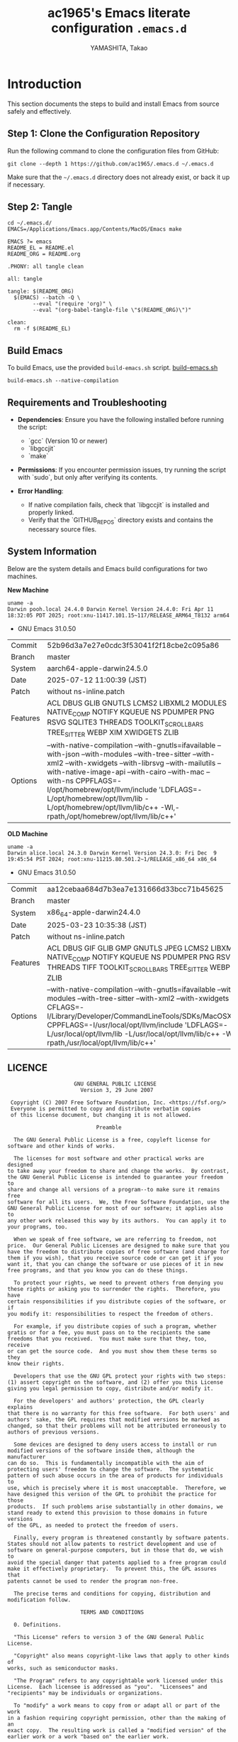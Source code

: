 # README.org -- Emacs Configuration -*-  lexical-binding:t ;coding: utf-8;  -*-

#+LATEX_CLASS: article
#+LATEX_HEADER: \usepackage[utf8]{inputenc}
#+LATEX_HEADER: \usepackage{graphicx}
#+LATEX_HEADER: \usepackage{hyperref}
#+LATEX_HEADER: \usepackage{listings}
#+LATEX_HEADER: \usepackage{xcolor}
#+LATEX_HEADER: \lstset{basicstyle=\ttfamily\footnotesize,breaklines=true,columns=fullflexible}

#+TITLE: ac1965's Emacs literate configuration =.emacs.d=
#+STARTUP: content
#+AUTHOR: YAMASHITA, Takao
#+OPTIONS: auto-id:t H:6
#+PROPERTY: header-args :results silent :exports code

[[file:demo.png]]

* Introduction

This section documents the steps to build and install Emacs from source safely and effectively.

** Step 1: Clone the Configuration Repository
Run the following command to clone the configuration files from GitHub:

#+begin_src shell :eval never :tangle no
  git clone --depth 1 https://github.com/ac1965/.emacs.d ~/.emacs.d
#+end_src

Make sure that the =~/.emacs.d= directory does not already exist, or back it up if necessary.

** Step 2: Tangle

#+begin_src shell :eval never :tangle no
  cd ~/.emacs.d/
  EMACS=/Applications/Emacs.app/Contents/MacOS/Emacs make
#+end_src

#+begin_src text :tangle no
  EMACS ?= emacs
  README_EL = README.el
  README_ORG = README.org

  .PHONY: all tangle clean

  all: tangle

  tangle: $(README_ORG)
  	$(EMACS) --batch -Q \
  	      --eval "(require 'org)" \
  	      --eval "(org-babel-tangle-file \"$(README_ORG)\")"

  clean:
  	rm -f $(README_EL)
#+end_src

** Build Emacs

To build Emacs, use the provided =build-emacs.sh= script.
[[https://github.com/ac1965/dotfiles/blob/master/.local/bin/build-emacs.sh][ build-emacs.sh]]

#+begin_src shell :eval never :tangle no
  build-emacs.sh --native-compilation
#+end_src

** Requirements and Troubleshooting

- *Dependencies*: Ensure you have the following installed before running the script:
  - `gcc` (Version 10 or newer)
  - `libgccjit`
  - `make`

- *Permissions*: If you encounter permission issues, try running the script with `sudo`, but only after verifying its contents.

- *Error Handling*:
  - If native compilation fails, check that `libgccjit` is installed and properly linked.
  - Verify that the `GITHUB_REPOS` directory exists and contains the necessary source files.

** System Information

Below are the system details and Emacs build configurations for two machines.

*New Machine*

#+begin_src shell :eval never :tangle no
  uname -a
  Darwin pooh.local 24.4.0 Darwin Kernel Version 24.4.0: Fri Apr 11 18:32:05 PDT 2025; root:xnu-11417.101.15~117/RELEASE_ARM64_T8132 arm64
#+end_src

- GNU Emacs 31.0.50

|Commit|52b96d3a7e27e0cdc3f53041f2f18cbe2c095a86|
|Branch|master|
|System|aarch64-apple-darwin24.5.0|
|Date|2025-07-12 11:00:39 (JST)|
|Patch|without ns-inline.patch|
|Features|ACL DBUS GLIB GNUTLS LCMS2 LIBXML2 MODULES NATIVE_COMP NOTIFY KQUEUE NS PDUMPER PNG RSVG SQLITE3 THREADS TOOLKIT_SCROLL_BARS TREE_SITTER WEBP XIM XWIDGETS ZLIB|
|Options|--with-native-compilation --with-gnutls=ifavailable --with-json --with-modules --with-tree-sitter --with-xml2 --with-xwidgets --with-librsvg --with-mailutils --with-native-image-api --with-cairo --with-mac --with-ns CPPFLAGS=-I/opt/homebrew/opt/llvm/include 'LDFLAGS=-L/opt/homebrew/opt/llvm/lib -L/opt/homebrew/opt/llvm/lib/c++ -Wl,-rpath,/opt/homebrew/opt/llvm/lib/c++'|

*OLD Machine*

#+begin_src shell :eval never :tangle no
  uname -a
  Darwin alice.local 24.3.0 Darwin Kernel Version 24.3.0: Fri Dec  9 19:45:54 PST 2024; root:xnu-11215.80.501.2~1/RELEASE_x86_64 x86_64
#+end_src

- GNU Emacs 31.0.50

|Commit|aa12cebaa684d7b3ea7e131666d33bcc71b45625|
|Branch|master|
|System|x86_64-apple-darwin24.4.0|
|Date|2025-03-23 10:35:38 (JST)|
|Patch|without ns-inline.patch|
|Features|ACL DBUS GIF GLIB GMP GNUTLS JPEG LCMS2 LIBXML2 MODULES NATIVE_COMP NOTIFY KQUEUE NS PDUMPER PNG RSVG SQLITE3 THREADS TIFF TOOLKIT_SCROLL_BARS TREE_SITTER WEBP XIM XWIDGETS ZLIB|
|Options|--with-native-compilation --with-gnutls=ifavailable --with-json --with-modules --with-tree-sitter --with-xml2 --with-xwidgets --with-librsvg CFLAGS=-I/Library/Developer/CommandLineTools/SDKs/MacOSX.sdk/usr/include CPPFLAGS=-I/usr/local/opt/llvm/include 'LDFLAGS=-L/usr/local/opt/llvm/lib -L/usr/local/opt/llvm/lib/c++ -Wl,-rpath,/usr/local/opt/llvm/lib/c++'|

** LICENCE

#+begin_src text :tangle no
                       GNU GENERAL PUBLIC LICENSE
                         Version 3, 29 June 2007

   Copyright (C) 2007 Free Software Foundation, Inc. <https://fsf.org/>
   Everyone is permitted to copy and distribute verbatim copies
   of this license document, but changing it is not allowed.

                              Preamble

    The GNU General Public License is a free, copyleft license for
  software and other kinds of works.

    The licenses for most software and other practical works are designed
  to take away your freedom to share and change the works.  By contrast,
  the GNU General Public License is intended to guarantee your freedom to
  share and change all versions of a program--to make sure it remains free
  software for all its users.  We, the Free Software Foundation, use the
  GNU General Public License for most of our software; it applies also to
  any other work released this way by its authors.  You can apply it to
  your programs, too.

    When we speak of free software, we are referring to freedom, not
  price.  Our General Public Licenses are designed to make sure that you
  have the freedom to distribute copies of free software (and charge for
  them if you wish), that you receive source code or can get it if you
  want it, that you can change the software or use pieces of it in new
  free programs, and that you know you can do these things.

    To protect your rights, we need to prevent others from denying you
  these rights or asking you to surrender the rights.  Therefore, you have
  certain responsibilities if you distribute copies of the software, or if
  you modify it: responsibilities to respect the freedom of others.

    For example, if you distribute copies of such a program, whether
  gratis or for a fee, you must pass on to the recipients the same
  freedoms that you received.  You must make sure that they, too, receive
  or can get the source code.  And you must show them these terms so they
  know their rights.

    Developers that use the GNU GPL protect your rights with two steps:
  (1) assert copyright on the software, and (2) offer you this License
  giving you legal permission to copy, distribute and/or modify it.

    For the developers' and authors' protection, the GPL clearly explains
  that there is no warranty for this free software.  For both users' and
  authors' sake, the GPL requires that modified versions be marked as
  changed, so that their problems will not be attributed erroneously to
  authors of previous versions.

    Some devices are designed to deny users access to install or run
  modified versions of the software inside them, although the manufacturer
  can do so.  This is fundamentally incompatible with the aim of
  protecting users' freedom to change the software.  The systematic
  pattern of such abuse occurs in the area of products for individuals to
  use, which is precisely where it is most unacceptable.  Therefore, we
  have designed this version of the GPL to prohibit the practice for those
  products.  If such problems arise substantially in other domains, we
  stand ready to extend this provision to those domains in future versions
  of the GPL, as needed to protect the freedom of users.

    Finally, every program is threatened constantly by software patents.
  States should not allow patents to restrict development and use of
  software on general-purpose computers, but in those that do, we wish to
  avoid the special danger that patents applied to a free program could
  make it effectively proprietary.  To prevent this, the GPL assures that
  patents cannot be used to render the program non-free.

    The precise terms and conditions for copying, distribution and
  modification follow.

                         TERMS AND CONDITIONS

    0. Definitions.

    "This License" refers to version 3 of the GNU General Public License.

    "Copyright" also means copyright-like laws that apply to other kinds of
  works, such as semiconductor masks.

    "The Program" refers to any copyrightable work licensed under this
  License.  Each licensee is addressed as "you".  "Licensees" and
  "recipients" may be individuals or organizations.

    To "modify" a work means to copy from or adapt all or part of the work
  in a fashion requiring copyright permission, other than the making of an
  exact copy.  The resulting work is called a "modified version" of the
  earlier work or a work "based on" the earlier work.

    A "covered work" means either the unmodified Program or a work based
  on the Program.

    To "propagate" a work means to do anything with it that, without
  permission, would make you directly or secondarily liable for
  infringement under applicable copyright law, except executing it on a
  computer or modifying a private copy.  Propagation includes copying,
  distribution (with or without modification), making available to the
  public, and in some countries other activities as well.

    To "convey" a work means any kind of propagation that enables other
  parties to make or receive copies.  Mere interaction with a user through
  a computer network, with no transfer of a copy, is not conveying.

    An interactive user interface displays "Appropriate Legal Notices"
  to the extent that it includes a convenient and prominently visible
  feature that (1) displays an appropriate copyright notice, and (2)
  tells the user that there is no warranty for the work (except to the
  extent that warranties are provided), that licensees may convey the
  work under this License, and how to view a copy of this License.  If
  the interface presents a list of user commands or options, such as a
  menu, a prominent item in the list meets this criterion.

    1. Source Code.

    The "source code" for a work means the preferred form of the work
  for making modifications to it.  "Object code" means any non-source
  form of a work.

    A "Standard Interface" means an interface that either is an official
  standard defined by a recognized standards body, or, in the case of
  interfaces specified for a particular programming language, one that
  is widely used among developers working in that language.

    The "System Libraries" of an executable work include anything, other
  than the work as a whole, that (a) is included in the normal form of
  packaging a Major Component, but which is not part of that Major
  Component, and (b) serves only to enable use of the work with that
  Major Component, or to implement a Standard Interface for which an
  implementation is available to the public in source code form.  A
  "Major Component", in this context, means a major essential component
  (kernel, window system, and so on) of the specific operating system
  (if any) on which the executable work runs, or a compiler used to
  produce the work, or an object code interpreter used to run it.

    The "Corresponding Source" for a work in object code form means all
  the source code needed to generate, install, and (for an executable
  work) run the object code and to modify the work, including scripts to
  control those activities.  However, it does not include the work's
  System Libraries, or general-purpose tools or generally available free
  programs which are used unmodified in performing those activities but
  which are not part of the work.  For example, Corresponding Source
  includes interface definition files associated with source files for
  the work, and the source code for shared libraries and dynamically
  linked subprograms that the work is specifically designed to require,
  such as by intimate data communication or control flow between those
  subprograms and other parts of the work.

    The Corresponding Source need not include anything that users
  can regenerate automatically from other parts of the Corresponding
  Source.

    The Corresponding Source for a work in source code form is that
  same work.

    2. Basic Permissions.

    All rights granted under this License are granted for the term of
  copyright on the Program, and are irrevocable provided the stated
  conditions are met.  This License explicitly affirms your unlimited
  permission to run the unmodified Program.  The output from running a
  covered work is covered by this License only if the output, given its
  content, constitutes a covered work.  This License acknowledges your
  rights of fair use or other equivalent, as provided by copyright law.

    You may make, run and propagate covered works that you do not
  convey, without conditions so long as your license otherwise remains
  in force.  You may convey covered works to others for the sole purpose
  of having them make modifications exclusively for you, or provide you
  with facilities for running those works, provided that you comply with
  the terms of this License in conveying all material for which you do
  not control copyright.  Those thus making or running the covered works
  for you must do so exclusively on your behalf, under your direction
  and control, on terms that prohibit them from making any copies of
  your copyrighted material outside their relationship with you.

    Conveying under any other circumstances is permitted solely under
  the conditions stated below.  Sublicensing is not allowed; section 10
  makes it unnecessary.

    3. Protecting Users' Legal Rights From Anti-Circumvention Law.

    No covered work shall be deemed part of an effective technological
  measure under any applicable law fulfilling obligations under article
  11 of the WIPO copyright treaty adopted on 20 December 1996, or
  similar laws prohibiting or restricting circumvention of such
  measures.

    When you convey a covered work, you waive any legal power to forbid
  circumvention of technological measures to the extent such circumvention
  is effected by exercising rights under this License with respect to
  the covered work, and you disclaim any intention to limit operation or
  modification of the work as a means of enforcing, against the work's
  users, your or third parties' legal rights to forbid circumvention of
  technological measures.

    4. Conveying Verbatim Copies.

    You may convey verbatim copies of the Program's source code as you
  receive it, in any medium, provided that you conspicuously and
  appropriately publish on each copy an appropriate copyright notice;
  keep intact all notices stating that this License and any
  non-permissive terms added in accord with section 7 apply to the code;
  keep intact all notices of the absence of any warranty; and give all
  recipients a copy of this License along with the Program.

    You may charge any price or no price for each copy that you convey,
  and you may offer support or warranty protection for a fee.

    5. Conveying Modified Source Versions.

    You may convey a work based on the Program, or the modifications to
  produce it from the Program, in the form of source code under the
  terms of section 4, provided that you also meet all of these conditions:

      a) The work must carry prominent notices stating that you modified
      it, and giving a relevant date.

      b) The work must carry prominent notices stating that it is
      released under this License and any conditions added under section
      7.  This requirement modifies the requirement in section 4 to
      "keep intact all notices".

      c) You must license the entire work, as a whole, under this
      License to anyone who comes into possession of a copy.  This
      License will therefore apply, along with any applicable section 7
      additional terms, to the whole of the work, and all its parts,
      regardless of how they are packaged.  This License gives no
      permission to license the work in any other way, but it does not
      invalidate such permission if you have separately received it.

      d) If the work has interactive user interfaces, each must display
      Appropriate Legal Notices; however, if the Program has interactive
      interfaces that do not display Appropriate Legal Notices, your
      work need not make them do so.

    A compilation of a covered work with other separate and independent
  works, which are not by their nature extensions of the covered work,
  and which are not combined with it such as to form a larger program,
  in or on a volume of a storage or distribution medium, is called an
  "aggregate" if the compilation and its resulting copyright are not
  used to limit the access or legal rights of the compilation's users
  beyond what the individual works permit.  Inclusion of a covered work
  in an aggregate does not cause this License to apply to the other
  parts of the aggregate.

    6. Conveying Non-Source Forms.

    You may convey a covered work in object code form under the terms
  of sections 4 and 5, provided that you also convey the
  machine-readable Corresponding Source under the terms of this License,
  in one of these ways:

      a) Convey the object code in, or embodied in, a physical product
      (including a physical distribution medium), accompanied by the
      Corresponding Source fixed on a durable physical medium
      customarily used for software interchange.

      b) Convey the object code in, or embodied in, a physical product
      (including a physical distribution medium), accompanied by a
      written offer, valid for at least three years and valid for as
      long as you offer spare parts or customer support for that product
      model, to give anyone who possesses the object code either (1) a
      copy of the Corresponding Source for all the software in the
      product that is covered by this License, on a durable physical
      medium customarily used for software interchange, for a price no
      more than your reasonable cost of physically performing this
      conveying of source, or (2) access to copy the
      Corresponding Source from a network server at no charge.

      c) Convey individual copies of the object code with a copy of the
      written offer to provide the Corresponding Source.  This
      alternative is allowed only occasionally and noncommercially, and
      only if you received the object code with such an offer, in accord
      with subsection 6b.

      d) Convey the object code by offering access from a designated
      place (gratis or for a charge), and offer equivalent access to the
      Corresponding Source in the same way through the same place at no
      further charge.  You need not require recipients to copy the
      Corresponding Source along with the object code.  If the place to
      copy the object code is a network server, the Corresponding Source
      may be on a different server (operated by you or a third party)
      that supports equivalent copying facilities, provided you maintain
      clear directions next to the object code saying where to find the
      Corresponding Source.  Regardless of what server hosts the
      Corresponding Source, you remain obligated to ensure that it is
      available for as long as needed to satisfy these requirements.

      e) Convey the object code using peer-to-peer transmission, provided
      you inform other peers where the object code and Corresponding
      Source of the work are being offered to the general public at no
      charge under subsection 6d.

    A separable portion of the object code, whose source code is excluded
  from the Corresponding Source as a System Library, need not be
  included in conveying the object code work.

    A "User Product" is either (1) a "consumer product", which means any
  tangible personal property which is normally used for personal, family,
  or household purposes, or (2) anything designed or sold for incorporation
  into a dwelling.  In determining whether a product is a consumer product,
  doubtful cases shall be resolved in favor of coverage.  For a particular
  product received by a particular user, "normally used" refers to a
  typical or common use of that class of product, regardless of the status
  of the particular user or of the way in which the particular user
  actually uses, or expects or is expected to use, the product.  A product
  is a consumer product regardless of whether the product has substantial
  commercial, industrial or non-consumer uses, unless such uses represent
  the only significant mode of use of the product.

    "Installation Information" for a User Product means any methods,
  procedures, authorization keys, or other information required to install
  and execute modified versions of a covered work in that User Product from
  a modified version of its Corresponding Source.  The information must
  suffice to ensure that the continued functioning of the modified object
  code is in no case prevented or interfered with solely because
  modification has been made.

    If you convey an object code work under this section in, or with, or
  specifically for use in, a User Product, and the conveying occurs as
  part of a transaction in which the right of possession and use of the
  User Product is transferred to the recipient in perpetuity or for a
  fixed term (regardless of how the transaction is characterized), the
  Corresponding Source conveyed under this section must be accompanied
  by the Installation Information.  But this requirement does not apply
  if neither you nor any third party retains the ability to install
  modified object code on the User Product (for example, the work has
  been installed in ROM).

    The requirement to provide Installation Information does not include a
  requirement to continue to provide support service, warranty, or updates
  for a work that has been modified or installed by the recipient, or for
  the User Product in which it has been modified or installed.  Access to a
  network may be denied when the modification itself materially and
  adversely affects the operation of the network or violates the rules and
  protocols for communication across the network.

    Corresponding Source conveyed, and Installation Information provided,
  in accord with this section must be in a format that is publicly
  documented (and with an implementation available to the public in
  source code form), and must require no special password or key for
  unpacking, reading or copying.

    7. Additional Terms.

    "Additional permissions" are terms that supplement the terms of this
  License by making exceptions from one or more of its conditions.
  Additional permissions that are applicable to the entire Program shall
  be treated as though they were included in this License, to the extent
  that they are valid under applicable law.  If additional permissions
  apply only to part of the Program, that part may be used separately
  under those permissions, but the entire Program remains governed by
  this License without regard to the additional permissions.

    When you convey a copy of a covered work, you may at your option
  remove any additional permissions from that copy, or from any part of
  it.  (Additional permissions may be written to require their own
  removal in certain cases when you modify the work.)  You may place
  additional permissions on material, added by you to a covered work,
  for which you have or can give appropriate copyright permission.

    Notwithstanding any other provision of this License, for material you
  add to a covered work, you may (if authorized by the copyright holders of
  that material) supplement the terms of this License with terms:

      a) Disclaiming warranty or limiting liability differently from the
      terms of sections 15 and 16 of this License; or

      b) Requiring preservation of specified reasonable legal notices or
      author attributions in that material or in the Appropriate Legal
      Notices displayed by works containing it; or

      c) Prohibiting misrepresentation of the origin of that material, or
      requiring that modified versions of such material be marked in
      reasonable ways as different from the original version; or

      d) Limiting the use for publicity purposes of names of licensors or
      authors of the material; or

      e) Declining to grant rights under trademark law for use of some
      trade names, trademarks, or service marks; or

      f) Requiring indemnification of licensors and authors of that
      material by anyone who conveys the material (or modified versions of
      it) with contractual assumptions of liability to the recipient, for
      any liability that these contractual assumptions directly impose on
      those licensors and authors.

    All other non-permissive additional terms are considered "further
  restrictions" within the meaning of section 10.  If the Program as you
  received it, or any part of it, contains a notice stating that it is
  governed by this License along with a term that is a further
  restriction, you may remove that term.  If a license document contains
  a further restriction but permits relicensing or conveying under this
  License, you may add to a covered work material governed by the terms
  of that license document, provided that the further restriction does
  not survive such relicensing or conveying.

    If you add terms to a covered work in accord with this section, you
  must place, in the relevant source files, a statement of the
  additional terms that apply to those files, or a notice indicating
  where to find the applicable terms.

    Additional terms, permissive or non-permissive, may be stated in the
  form of a separately written license, or stated as exceptions;
  the above requirements apply either way.

    8. Termination.

    You may not propagate or modify a covered work except as expressly
  provided under this License.  Any attempt otherwise to propagate or
  modify it is void, and will automatically terminate your rights under
  this License (including any patent licenses granted under the third
  paragraph of section 11).

    However, if you cease all violation of this License, then your
  license from a particular copyright holder is reinstated (a)
  provisionally, unless and until the copyright holder explicitly and
  finally terminates your license, and (b) permanently, if the copyright
  holder fails to notify you of the violation by some reasonable means
  prior to 60 days after the cessation.

    Moreover, your license from a particular copyright holder is
  reinstated permanently if the copyright holder notifies you of the
  violation by some reasonable means, this is the first time you have
  received notice of violation of this License (for any work) from that
  copyright holder, and you cure the violation prior to 30 days after
  your receipt of the notice.

    Termination of your rights under this section does not terminate the
  licenses of parties who have received copies or rights from you under
  this License.  If your rights have been terminated and not permanently
  reinstated, you do not qualify to receive new licenses for the same
  material under section 10.

    9. Acceptance Not Required for Having Copies.

    You are not required to accept this License in order to receive or
  run a copy of the Program.  Ancillary propagation of a covered work
  occurring solely as a consequence of using peer-to-peer transmission
  to receive a copy likewise does not require acceptance.  However,
  nothing other than this License grants you permission to propagate or
  modify any covered work.  These actions infringe copyright if you do
  not accept this License.  Therefore, by modifying or propagating a
  covered work, you indicate your acceptance of this License to do so.

    10. Automatic Licensing of Downstream Recipients.

    Each time you convey a covered work, the recipient automatically
  receives a license from the original licensors, to run, modify and
  propagate that work, subject to this License.  You are not responsible
  for enforcing compliance by third parties with this License.

    An "entity transaction" is a transaction transferring control of an
  organization, or substantially all assets of one, or subdividing an
  organization, or merging organizations.  If propagation of a covered
  work results from an entity transaction, each party to that
  transaction who receives a copy of the work also receives whatever
  licenses to the work the party's predecessor in interest had or could
  give under the previous paragraph, plus a right to possession of the
  Corresponding Source of the work from the predecessor in interest, if
  the predecessor has it or can get it with reasonable efforts.

    You may not impose any further restrictions on the exercise of the
  rights granted or affirmed under this License.  For example, you may
  not impose a license fee, royalty, or other charge for exercise of
  rights granted under this License, and you may not initiate litigation
  (including a cross-claim or counterclaim in a lawsuit) alleging that
  any patent claim is infringed by making, using, selling, offering for
  sale, or importing the Program or any portion of it.

    11. Patents.

    A "contributor" is a copyright holder who authorizes use under this
  License of the Program or a work on which the Program is based.  The
  work thus licensed is called the contributor's "contributor version".

    A contributor's "essential patent claims" are all patent claims
  owned or controlled by the contributor, whether already acquired or
  hereafter acquired, that would be infringed by some manner, permitted
  by this License, of making, using, or selling its contributor version,
  but do not include claims that would be infringed only as a
  consequence of further modification of the contributor version.  For
  purposes of this definition, "control" includes the right to grant
  patent sublicenses in a manner consistent with the requirements of
  this License.

    Each contributor grants you a non-exclusive, worldwide, royalty-free
  patent license under the contributor's essential patent claims, to
  make, use, sell, offer for sale, import and otherwise run, modify and
  propagate the contents of its contributor version.

    In the following three paragraphs, a "patent license" is any express
  agreement or commitment, however denominated, not to enforce a patent
  (such as an express permission to practice a patent or covenant not to
  sue for patent infringement).  To "grant" such a patent license to a
  party means to make such an agreement or commitment not to enforce a
  patent against the party.

    If you convey a covered work, knowingly relying on a patent license,
  and the Corresponding Source of the work is not available for anyone
  to copy, free of charge and under the terms of this License, through a
  publicly available network server or other readily accessible means,
  then you must either (1) cause the Corresponding Source to be so
  available, or (2) arrange to deprive yourself of the benefit of the
  patent license for this particular work, or (3) arrange, in a manner
  consistent with the requirements of this License, to extend the patent
  license to downstream recipients.  "Knowingly relying" means you have
  actual knowledge that, but for the patent license, your conveying the
  covered work in a country, or your recipient's use of the covered work
  in a country, would infringe one or more identifiable patents in that
  country that you have reason to believe are valid.

    If, pursuant to or in connection with a single transaction or
  arrangement, you convey, or propagate by procuring conveyance of, a
  covered work, and grant a patent license to some of the parties
  receiving the covered work authorizing them to use, propagate, modify
  or convey a specific copy of the covered work, then the patent license
  you grant is automatically extended to all recipients of the covered
  work and works based on it.

    A patent license is "discriminatory" if it does not include within
  the scope of its coverage, prohibits the exercise of, or is
  conditioned on the non-exercise of one or more of the rights that are
  specifically granted under this License.  You may not convey a covered
  work if you are a party to an arrangement with a third party that is
  in the business of distributing software, under which you make payment
  to the third party based on the extent of your activity of conveying
  the work, and under which the third party grants, to any of the
  parties who would receive the covered work from you, a discriminatory
  patent license (a) in connection with copies of the covered work
  conveyed by you (or copies made from those copies), or (b) primarily
  for and in connection with specific products or compilations that
  contain the covered work, unless you entered into that arrangement,
  or that patent license was granted, prior to 28 March 2007.

    Nothing in this License shall be construed as excluding or limiting
  any implied license or other defenses to infringement that may
  otherwise be available to you under applicable patent law.

    12. No Surrender of Others' Freedom.

    If conditions are imposed on you (whether by court order, agreement or
  otherwise) that contradict the conditions of this License, they do not
  excuse you from the conditions of this License.  If you cannot convey a
  covered work so as to satisfy simultaneously your obligations under this
  License and any other pertinent obligations, then as a consequence you may
  not convey it at all.  For example, if you agree to terms that obligate you
  to collect a royalty for further conveying from those to whom you convey
  the Program, the only way you could satisfy both those terms and this
  License would be to refrain entirely from conveying the Program.

    13. Use with the GNU Affero General Public License.

    Notwithstanding any other provision of this License, you have
  permission to link or combine any covered work with a work licensed
  under version 3 of the GNU Affero General Public License into a single
  combined work, and to convey the resulting work.  The terms of this
  License will continue to apply to the part which is the covered work,
  but the special requirements of the GNU Affero General Public License,
  section 13, concerning interaction through a network will apply to the
  combination as such.

    14. Revised Versions of this License.

    The Free Software Foundation may publish revised and/or new versions of
  the GNU General Public License from time to time.  Such new versions will
  be similar in spirit to the present version, but may differ in detail to
  address new problems or concerns.

    Each version is given a distinguishing version number.  If the
  Program specifies that a certain numbered version of the GNU General
  Public License "or any later version" applies to it, you have the
  option of following the terms and conditions either of that numbered
  version or of any later version published by the Free Software
  Foundation.  If the Program does not specify a version number of the
  GNU General Public License, you may choose any version ever published
  by the Free Software Foundation.

    If the Program specifies that a proxy can decide which future
  versions of the GNU General Public License can be used, that proxy's
  public statement of acceptance of a version permanently authorizes you
  to choose that version for the Program.

    Later license versions may give you additional or different
  permissions.  However, no additional obligations are imposed on any
  author or copyright holder as a result of your choosing to follow a
  later version.

    15. Disclaimer of Warranty.

    THERE IS NO WARRANTY FOR THE PROGRAM, TO THE EXTENT PERMITTED BY
  APPLICABLE LAW.  EXCEPT WHEN OTHERWISE STATED IN WRITING THE COPYRIGHT
  HOLDERS AND/OR OTHER PARTIES PROVIDE THE PROGRAM "AS IS" WITHOUT WARRANTY
  OF ANY KIND, EITHER EXPRESSED OR IMPLIED, INCLUDING, BUT NOT LIMITED TO,
  THE IMPLIED WARRANTIES OF MERCHANTABILITY AND FITNESS FOR A PARTICULAR
  PURPOSE.  THE ENTIRE RISK AS TO THE QUALITY AND PERFORMANCE OF THE PROGRAM
  IS WITH YOU.  SHOULD THE PROGRAM PROVE DEFECTIVE, YOU ASSUME THE COST OF
  ALL NECESSARY SERVICING, REPAIR OR CORRECTION.

    16. Limitation of Liability.

    IN NO EVENT UNLESS REQUIRED BY APPLICABLE LAW OR AGREED TO IN WRITING
  WILL ANY COPYRIGHT HOLDER, OR ANY OTHER PARTY WHO MODIFIES AND/OR CONVEYS
  THE PROGRAM AS PERMITTED ABOVE, BE LIABLE TO YOU FOR DAMAGES, INCLUDING ANY
  GENERAL, SPECIAL, INCIDENTAL OR CONSEQUENTIAL DAMAGES ARISING OUT OF THE
  USE OR INABILITY TO USE THE PROGRAM (INCLUDING BUT NOT LIMITED TO LOSS OF
  DATA OR DATA BEING RENDERED INACCURATE OR LOSSES SUSTAINED BY YOU OR THIRD
  PARTIES OR A FAILURE OF THE PROGRAM TO OPERATE WITH ANY OTHER PROGRAMS),
  EVEN IF SUCH HOLDER OR OTHER PARTY HAS BEEN ADVISED OF THE POSSIBILITY OF
  SUCH DAMAGES.

    17. Interpretation of Sections 15 and 16.

    If the disclaimer of warranty and limitation of liability provided
  above cannot be given local legal effect according to their terms,
  reviewing courts shall apply local law that most closely approximates
  an absolute waiver of all civil liability in connection with the
  Program, unless a warranty or assumption of liability accompanies a
  copy of the Program in return for a fee.

                       END OF TERMS AND CONDITIONS

              How to Apply These Terms to Your New Programs

    If you develop a new program, and you want it to be of the greatest
  possible use to the public, the best way to achieve this is to make it
  free software which everyone can redistribute and change under these terms.

    To do so, attach the following notices to the program.  It is safest
  to attach them to the start of each source file to most effectively
  state the exclusion of warranty; and each file should have at least
  the "copyright" line and a pointer to where the full notice is found.

      <one line to give the program's name and a brief idea of what it does.>
      Copyright (C) <year>  <name of author>

      This program is free software: you can redistribute it and/or modify
      it under the terms of the GNU General Public License as published by
      the Free Software Foundation, either version 3 of the License, or
      (at your option) any later version.

      This program is distributed in the hope that it will be useful,
      but WITHOUT ANY WARRANTY; without even the implied warranty of
      MERCHANTABILITY or FITNESS FOR A PARTICULAR PURPOSE.  See the
      GNU General Public License for more details.

      You should have received a copy of the GNU General Public License
      along with this program.  If not, see <https://www.gnu.org/licenses/>.

  Also add information on how to contact you by electronic and paper mail.

    If the program does terminal interaction, make it output a short
  notice like this when it starts in an interactive mode:

      <program>  Copyright (C) <year>  <name of author>
      This program comes with ABSOLUTELY NO WARRANTY; for details type `show w'.
      This is free software, and you are welcome to redistribute it
      under certain conditions; type `show c' for details.

  The hypothetical commands `show w' and `show c' should show the appropriate
  parts of the General Public License.  Of course, your program's commands
  might be different; for a GUI interface, you would use an "about box".

    You should also get your employer (if you work as a programmer) or school,
  if any, to sign a "copyright disclaimer" for the program, if necessary.
  For more information on this, and how to apply and follow the GNU GPL, see
  <https://www.gnu.org/licenses/>.

    The GNU General Public License does not permit incorporating your program
  into proprietary programs.  If your program is a subroutine library, you
  may consider it more useful to permit linking proprietary applications with
  the library.  If this is what you want to do, use the GNU Lesser General
  Public License instead of this License.  But first, please read
  <https://www.gnu.org/licenses/why-not-lgpl.html>.
#+end_src

* Emacs Configuration
** Early Initialization

This section performs early performance optimizations during Emacs startup,
such as adjusting garbage collection thresholds and compatibility checks.

#+begin_src emacs-lisp :tangle early-init.el
  ;;; --- My early-init script -*- mode: emacs-lisp; lexical-binding:t; -*-

  ;; Copyright (c) 2021-2025 YAMASHITA, Takao <tjy1965@gmail.com>
  ;; Licensed under the GNU General Public License version 3 or later.

  ;;; Commentary:

  ;; This is the `early-init.el` file, introduced in Emacs 27+, and tailored here for Emacs 30+.
  ;;
  ;; It performs essential early-stage configuration to optimize startup and resource usage:
  ;;
  ;; - Verifies Emacs version (must be 30 or newer)
  ;; - Sets up key directories (`my:d`, `.cache/`, etc.)
  ;; - Increases `gc-cons-threshold` and `read-process-output-max` for faster startup
  ;; - Schedules post-startup cleanup via `emacs-startup-hook`
  ;;
  ;; Notes:
  ;; - This file is loaded before the UI is initialized, so avoid UI-specific settings.
  ;; - Avoid loading packages or setting themes here.
  ;;
  ;; This early-init is designed to cooperate with a modular `init.el` loaded after startup.

  ;;; Code:

  ;; ---------------------------------------------------------------------------
  ;;; Compatibility Check (Emacs 30+)
  (when (version< emacs-version "30")
    (error "This configuration requires Emacs 30 or higher."))

  ;; ---------------------------------------------------------------------------
  ;;; Directories
  (defvar my:d (if load-file-name
                   (file-name-directory (file-chase-links load-file-name))
                 user-emacs-directory)
    "Base directory for user-specific configuration.")

  (defvar my:d:cache (expand-file-name ".cache/" my:d)
    "Cache directory for temporary files.")
  (make-directory my:d:cache t) ;; Ensure cache directory exists

  ;; ---------------------------------------------------------------------------
  ;;; Performance Optimization
  (setq gc-cons-threshold (* 128 1024 1024)
        read-process-output-max (* 8 1024 1024))

  (add-hook 'emacs-startup-hook
            (lambda ()
              (setq gc-cons-threshold (* 64 1024 1024))
              (message "Emacs loaded in %.2f seconds with %d garbage collections."
                       (float-time (time-subtract after-init-time before-init-time))
                       gcs-done)))

  (setq package-enable-at-startup nil)

  ;; ---------------------------------------------------------------------------
  ;;; Native Compilation Optimization
  (setq native-comp-async-report-warnings-errors 'error)
  (setq native-comp-async-jobs-number (or (getenv "EMACS_NATIVE_COMP_JOBS") 4))
  (setq native-comp-speed 2)
  (when (boundp 'native-comp-eln-load-path)
    (startup-redirect-eln-cache
     (expand-file-name "eln-cache/" my:d:cache)))

  ;; ---------------------------------------------------------------------------
  ;;; macOS Specific Settings
  (when (eq system-type 'darwin)
    ;; Homebrew and GCC Paths
    (dolist (path '("/opt/homebrew/bin" "/usr/local/bin"))
      (when (file-directory-p path)
        (add-to-list 'exec-path path)
        (setenv "PATH" (concat path ":" (getenv "PATH")))))

    ;; GNU ls (gls) for Dired
    (when (executable-find "gls")
      (setq insert-directory-program "gls"
            dired-use-ls-dired t
            dired-listing-switches "-aBhl --group-directories-first")))

  ;; ---------------------------------------------------------------------------
  ;; Use pixelwise resizing and fullscreen by default
  (setq frame-resize-pixelwise t)
  (add-to-list 'default-frame-alist '(fullscreen . maximized))

  (provide 'early-init)
  ;;; early-init.el ends here
#+end_src

** Initialization

#+begin_src emacs-lisp :tangle init.el
  ;;; --- Main configuration file -*- mode: emacs-lisp; lexical-binding:t; -*-

  ;; Copyright (c) 2021-2025 YAMASHITA, Takao <tjy1965@gmail.com>
  ;; Licensed under the GNU General Public License version 3 or later.
  ;; Keywords: initialization, modular

  ;;; Commentary:

  ;; This is the main configuration file for Emacs.
  ;;
  ;; It performs the following tasks:
  ;;
  ;; - Initializes user-specific directory structure (`my:d:cache`, etc.)
  ;; - Sets up Emacs behavior through modular files
  ;; - Automatically tangles and loads settings from `README.org` using Org Babel
  ;; - Loads personal customizations from `custom.el`
  ;;
  ;; Dependencies:
  ;; - Org mode for literate configuration
  ;; - Emacs 27 or higher is recommended for full compatibility
  ;;
  ;; File structure:
  ;; - `README.org`: Primary literate configuration source
  ;; - `.cache/`, `.etc/`, `.var/`: Directories for runtime data
  ;;
  ;; Usage:
  ;; This file is loaded by Emacs on startup. It defers most setup
  ;; to Org-mode tangling and modular files to keep this file concise.
  ;;; Code:

  ;; ---------------------------------------------------------------------------
  ;;; Utility Functions
  (defun my:ensure-directory-exists (dir)
    "Ensure that the directory DIR exists, creating it if necessary."
    (unless (file-directory-p dir)
      (condition-case err
          (make-directory dir t)
        (error (warn "Failed to create directory: %s - %s" dir err)))))

  (defun my:auto-tangle-updated-src-blocks ()
    "Automatically tangle only updated src blocks when saving README.org."
    (when (and buffer-file-name
               (string= (file-name-nondirectory buffer-file-name) "README.org"))
      (let ((org-confirm-babel-evaluate nil))
        (org-babel-tangle))))

  (add-hook 'org-mode-hook
            (lambda ()
              (add-hook 'after-save-hook #'my:auto-tangle-updated-src-blocks
                        nil 'make-it-local)))

  ;; ---------------------------------------------------------------------------
  ;;; Directories
  ;; Define essential directories for configuration, cache, and variable data.
  (unless (boundp 'my:d)
    (error "`my:d` is not defined. Make sure early-init.el was loaded."))

  (defvar my:d:cache (expand-file-name ".cache/" my:d)
    "Cache directory for temporary files.")
  (defvar my:d:etc (expand-file-name ".etc/" my:d)
    "Directory for storing configuration files.")
  (defvar my:d:var (expand-file-name ".var/" my:d)
    "Directory for storing variable data.")
  (defvar my:f:custom (expand-file-name "custom.el" my:d:etc)
    "File for storing user customizations (custom-file).")

  ;; Ensure necessary directories exist
  (mapc #'my:ensure-directory-exists (list my:d:cache my:d:etc my:d:var))

  ;; ---------------------------------------------------------------------------
  ;;; Custom File Setup
  ;; Separate custom settings to a dedicated file
  (setq custom-file my:f:custom)
  (when (and custom-file (file-exists-p custom-file))
    (ignore-errors (load custom-file)))

  ;; ---------------------------------------------------------------------------
  ;;; Package Settings
  ;; Configure directories for cleanup.
  (setq package-user-dir (expand-file-name "elpa/" my:d:cache))

  ;; Ensure package directory exists
  (my:ensure-directory-exists package-user-dir)

  ;; ---------------------------------------------------------------------------
  ;;; Load Configuration from README.org
  ;; Use org-babel to load additional configuration details.
  (setq init-org-file (expand-file-name "README.org" my:d))

  (when (file-exists-p init-org-file)
    (condition-case err
        (progn
          (setq org-confirm-babel-evaluate nil)
          (org-babel-load-file init-org-file))
      (error
       (display-warning 'init (format "Failed to load %s: %s" init-org-file (error-message-string err))
                        :error))))


  (provide 'init)
  ;;; init.el ends here
#+end_src

**

** User Configuqration

#+begin_src emacs-lisp :tangle user.el
  ;;; --- Personal Configuration -*- mode: emacs-lisp; lexical-binding:t; -*-

  ;; Copyright (c) 2021-2025 YAMASHITA, Takao <tjy1965@gmail.com>
  ;; Licensed under the GNU General Public License version 3 or later.

  ;; Keywords: personal, device configuration

  ;;; Commentary:

  ;; This file contains personal and device-specific configuration settings.
  ;;
  ;; Included settings:
  ;; - Personal identity (full name, email address)
  ;; - Font customization using `my:font-default` and `my:font-size`
  ;; - Directory constants for cloud documents and blog development
  ;; - Miscellaneous performance and compatibility settings
  ;;
  ;; This file is intended to be loaded after the core configuration,
  ;; and defines personal preferences and paths that are unlikely to be shared.

  ;;; Code:

  (leaf *personal
    :config
    ;; User identity
    (setq user-full-name "YAMASHITA, Takao"
          user-mail-address "tjy1965@gmail.com"
          my:font-default "JetBrains Mono"
          my:font-alt "Iosevka Nerd Font"
          my:font-size 16
          inhibit-compacting-font-caches t
          plstore-cache-passphrase-for-symmetric-encryption t)

    ;; Directory definitions
    (defconst my:d:cloud "~/Documents/"
      "Top-level directory for cloud-synced documents.")

    (defconst my:d:blog
      (concat my:d:cloud "devel/repos/mysite/")
      "Directory for blog development.")

    (defconst my:f:capture-blog-file
      (expand-file-name "all-posts.org" my:d:blog)
      "File path for blog post capture.")

    (defvar my:excluded-directories
      '("/Users/ac1965/Library/Accounts")
      "List of directories to exclude from certain operations.")

    ;; Ensure directory exists
    (defun ensure-directory (dir)
      "Ensure that DIR exists and is a directory.
  Skips directories listed in `my:excluded-directories`."
      (unless (member dir my:excluded-directories)
        (message "Checking directory: %s" dir)
        (cond
         ((not (file-exists-p dir))
          (warn "Directory does not exist: %s" dir))
         ((not (file-directory-p dir))
          (warn "Path exists but is not a directory: %s" dir)))))

    ;; Ensure key directories are valid
    (let ((essential-dirs (list my:d:cloud my:d:blog)))
      (mapc #'ensure-directory essential-dirs))

    ;; Remove excluded directories from `load-path`
    (setq load-path
          (seq-remove (lambda (dir)
                        (member dir my:excluded-directories))
                      load-path)))

  ;; ---------------------------------------------------------------------------
  ;;; Logitech MX Ergo S Configuration (macOS)
  (leaf *device/MX_ErgoS
    :config
    ;; Basic mouse settings
    (setq mouse-wheel-scroll-amount '(1 ((shift) . 5) ((control) . 10)))
    (setq mouse-wheel-progressive-speed nil)  ; disable acceleration

    ;; Smooth scrolling
    (setq scroll-conservatively 10000)
    (setq scroll-margin 2)
    (setq scroll-preserve-screen-position t)

    ;; macOS specific settings
    (setq mac-mouse-wheel-smooth-scroll t
          mouse-wheel-tilt-scroll t
          mouse-wheel-flip-direction nil)

    ;; Trackball button configuration
    (global-set-key [mouse-2] 'yank)             ; middle click to paste
    (global-set-key [mouse-4] 'previous-buffer)  ; extra button 1
    (global-set-key [mouse-5] 'next-buffer))

  (provide 'user)
  ;;; user.el ends here
#+end_src

** Main Configuration
*** Header

#+begin_src emacs-lisp :tangle README.el
  ;;; --- Emacs Configuration -*- mode: emacs-lisp; lexical-binding:t; -*-

  ;; Copyright (c) 2021-2025 YAMASHITA, Takao <tjy1965@gmail.com>
  ;; Licensed under the GNU General Public License version 3 or later.

  ;; $Lastupdate: 2025/07/19 17:37:33 $

  ;;; Commentary:
  ;; It includes package management, user-specific settings, and modular design.

  ;;; Code:
#+end_src

*** Install Package

#+begin_src emacs-lisp :tangle README.el
  ;; -----------------------------------------------------------------------------
  ;;; Package Setup

  (eval-and-compile
    (customize-set-variable
     'package-archives '(("gnu" . "https://elpa.gnu.org/packages/")
                         ("melpa" . "https://melpa.org/packages/")))
    (package-initialize)
    (use-package leaf :ensure t)

    (leaf leaf-keywords
      :ensure t
      :init
      (leaf blackout :ensure t)
      :config
      (leaf-keywords-init)))

  (leaf leaf-convert
    :doc "Convert many format to leaf format"
    :ensure t)

  ;; -----------------------------------------------------------------------------
  ;;; No-Littering Setup

  (leaf no-littering
    :ensure t
    :require t
    :init
    (setq no-littering-etc-directory my:d:etc
          no-littering-var-directory my:d:var))
#+end_src

*** Loading user-specific settings

#+begin_src emacs-lisp :tangle README.el
  ;; ---------------------------------------------------------------------------
  ;;; Load Configuration from user-specific-config

  (setq user-specific-config (concat my:d user-login-name ".el"))
  (if (file-exists-p user-specific-config) (load user-specific-config))
#+end_src

*** Basic Configuration
**** Minimum setting

#+begin_src emacs-lisp :tangle README.el
  ;; ---------------------------------------------------------------------------
  (leaf ui-basics
    :init
    ;; Minimal UI: hide menu/tool/scroll bars
    (menu-bar-mode -1)
    (tool-bar-mode -1)
    (scroll-bar-mode -1)
    (pixel-scroll-precision-mode))

  (leaf startup-settings
    :init
    ;; Startup and editing defaults
    (setq inhibit-startup-screen t
          initial-scratch-message nil
          initial-major-mode 'text-mode
          use-short-answers t
          create-lockfiles nil))

  (leaf electric-pair
    :doc "Auto insert matching parentheses"
    :init (electric-pair-mode 1))

  (leaf display-line-numbers
    :hook ((prog-mode text-mode) . display-line-numbers-mode)
    :init (setq display-line-numbers-type 'relative))
#+end_src

**** Save and Backup

#+begin_src emacs-lisp :tangle README.el
  ;; ---------------------------------------------------------------------------
  ;;; Insert a timestamp before saving the buffer
  (defun my:save-buffer-wrapper ()
    "Insert a timestamp at the top of the buffer before saving."
    (interactive)
    (let ((tostr (concat "$Lastupdate: " (format-time-string "%Y/%m/%d %H:%M:%S") " $")))
      (save-excursion
        (goto-char (point-min))
        (while (re-search-forward "\\$Lastupdate\\([0-9/: ]*\\)?\\$" nil t)
          (replace-match tostr t nil)))))

    (add-hook 'before-save-hook #'my:save-buffer-wrapper)

    ;; ---------------------------------------------------------------------------
    ;;; TRAMP Configuration
    (leaf tramp
      :pre-setq
      `((tramp-persistency-file-name . ,(concat no-littering-var-directory "tramp"))
        (tramp-auto-save-directory . ,(concat no-littering-var-directory "tramp-autosave")))
      :custom
      `((tramp-default-method . "scp")
        (tramp-verbose . 10)))

    ;; ---------------------------------------------------------------------------
    ;;; Configure auto-save and backup settings
    (leaf files
      :custom
      `((auto-save-file-name-transforms . '((".*" ,(concat no-littering-var-directory "backup") t)))
        (auto-save-list-file-prefix . ,(concat no-littering-var-directory "backup/.saves-"))
        (backup-directory-alist . '(("." . ,(concat no-littering-var-directory "backup"))))
        (delete-old-versions . t)
        (auto-save-visited-interval . 2))
      :global-minor-mode auto-save-visited-mode)
#+end_src

**** Editing Enhancements

#+begin_src emacs-lisp :tangle README.el
  ;; ---------------------------------------------------------------------------
  ;;; Saveplace (Cursor Position Persistence)
  (leaf saveplace
    :init
    (setq save-place-file (concat no-littering-var-directory "saveplace"))
    (save-place-mode +1))

  ;; ---------------------------------------------------------------------------
  ;;; Recentf (Recent Files)
  (leaf recentf
    :init
    (setq recentf-max-saved-items 100
          recentf-save-file (concat no-littering-var-directory "recentf"))
    (recentf-mode +1))

  ;; ---------------------------------------------------------------------------
  ;;; Savehist (History Persistence)
  (leaf savehist
    :custom
    `((savehist-file . ,(concat no-littering-var-directory "savehist"))
      (savehist-additional-variables '(kill-ring search-ring regexp-search-ring))
      (savehist-autosave-interval . 300))  ;; Save every 5 minutes
    :global-minor-mode t)

  ;; ---------------------------------------------------------------------------
  ;; Paredit
  (leaf paredit
    :ensure t
    :hook (emacs-lisp-mode . enable-paredit-mode))

  ;; ---------------------------------------------------------------------------
  ;;; Paren (Parenthesis Highlighting)
  (leaf paren
    :custom
    ((show-paren-delay . 0)
     (show-paren-style . 'expression)
     (show-paren-highlight-openparen . t))
    :global-minor-mode show-paren-mode)

  ;; ---------------------------------------------------------------------------
  ;;; Puni (Smart Pairing)
  (leaf puni
    :ensure t
    :global-minor-mode puni-global-mode
    :hook ((minibuffer-setup . (lambda () (puni-global-mode -1)))))

  ;; ---------------------------------------------------------------------------
  ;;; Tree-Sitter (Syntax Highlighting)
  (leaf tree-sitter
    :ensure t
    :global-minor-mode global-tree-sitter-mode
    :hook (tree-sitter-after-on-hook . tree-sitter-hl-mode)
    :when (featurep 'treesit)
    :custom ((treesit-font-lock-level . 3)))

  ;; ---------------------------------------------------------------------------
  ;;; Tree-Sitter-Langs (Language Support)
  (leaf tree-sitter-langs
    :ensure t
    :config
    (when (require 'tree-sitter-langs nil t)
      (unless (ignore-errors (directory-files (concat tree-sitter-langs--bin-dir "grammars/")))
        (condition-case err
            (tree-sitter-langs-install-grammars)
          (error (message "Failed to install Tree-sitter grammars: %s" err))))))

  ;; ---------------------------------------------------------------------------
  ;;; Auto-Revert (Automatic Reload)
  (leaf autorevert
    :custom
    ((auto-revert-interval . 2)  ;; Reload every 2 seconds
     (auto-revert-verbose . nil))  ;; Suppress messages
    :global-minor-mode global-auto-revert-mode)

  ;;; Key Binding Utilities
  (leaf which-key
    :ensure t
    :global-minor-mode t
    :custom ((which-key-idle-delay . 0.5)))

  (leaf undo-fu
    :ensure t
    :custom ((undo-fu-allow-undo-in-region . t)))

  (leaf hydra
    :ensure t)
#+end_src

**** Key Bindings

#+begin_src emacs-lisp :tangle README.el
  ;; ---------------------------------------------------------------------------
  ;; Text scaling hydra (outside of leaf)
  (defhydra hydra-text-scale (:hint nil :color red)
    "
  ^Text Scaling^
  ----------------------------
  [_+_] Increase   [_-_] Decrease   [_0_] Reset
  "
    ("+" text-scale-increase)
    ("-" text-scale-decrease)
    ("0" (text-scale-set 0) :color blue)
    ("q" nil "quit" :color blue))

  ;; ---------------------------------------------------------------------------
  ;;; Common Key Bindings
  (leaf-keys
   ;; Function keys and help
   (("<f1>"          . help)
    ("<f8>"          . treemacs)
    ("C-h"           . backward-delete-char)

    ;; Undo/redo
    ("C-/"           . undo-fu-only-undo)
    ("C-?"           . undo-fu-only-redo)

    ;; Text scaling
    ("C-+"           . text-scale-increase)
    ("C--"           . text-scale-decrease)
    ("C-c z"         . hydra-text-scale/body)

    ;; Buffer navigation
    ("s-n"           . next-buffer)
    ("s-p"           . previous-buffer)
    ("s-<up>"        . beginning-of-buffer)
    ("s-<down>"      . end-of-buffer)
    ("C-c b"         . consult-buffer)

    ;; Window management
    ("C-."           . other-window)
    ("C-c 2"         . my:toggle-window-split)
    ("s-."           . ace-swap-window)
    ("s-d"           . delete-frame)
    ("s-m"           . (lambda () (interactive)
                         (let ((frame (make-frame)))
                           (with-selected-frame frame
                             (switch-to-buffer (generate-new-buffer "untitled"))))))

    ;; File operations
    ("s-j"           . find-file-other-window)
    ("s-o"           . find-file-other-frame)
    ("C-c o"         . find-file)
    ("C-c v"         . find-file-read-only)
    ("C-c V"         . view-file-other-window)
    ("C-c k"         . kill-buffer-and-window)

    ;; Search
    ("C-s"           . consult-line)
    ("C-c r"         . consult-ripgrep)

    ;; Text manipulation
    ("C-="           . er/expand-region)
    ("C-c M-a"       . align-regexp)
    ("C-c ;"         . comment-or-uncomment-region)
    ("C-c l"         . display-line-numbers-mode)

    ;; Org mode and Roam
    ("C-c d a"       . org-agenda)
    ("C-c d c"       . org-capture)
    ("C-c d i"       . org-roam-node-insert)
    ("C-c d f"       . org-roam-node-find)

    ;; Misc
    ("M-x"           . execute-extended-command)
    ("C-x g"         . magit-status)
    ("s-r"           . restart-emacs)))

  ;; Enable directional window navigation
  (windmove-default-keybindings)

  ;; Custom keybinding for dired view
  (add-hook 'dired-mode-hook
            (lambda ()
              (define-key dired-mode-map "z"
                          'my:dired-view-file-other-window)))
#+end_src

**** System Utilities

#+begin_src emacs-lisp :tangle README.el
  ;; ---------------------------------------------------------------------------
  ;;; Garbage Collection Management (GCMH)
  (leaf gcmh
    :ensure t
    :global-minor-mode gcmh-mode)  ;; Enable GCMH globally

  ;; ---------------------------------------------------------------------------
  ;;; Shell Environment Variables Configuration
  (defvar my:shell-env-vars
    '("PATH" "MANPATH" "PASSWORD_STORE_DIR" "GPG_KEY_ID" "OPENROUTER_API_KEY")
    "Environment variables to import from the shell.")

  ;; ---------------------------------------------------------------------------
  ;;; Exec-Path-from-Shell Configuration
  (leaf exec-path-from-shell
    :ensure t
    :if (memq window-system '(mac ns))
    :config
    (setq exec-path-from-shell-check-startup-files nil)
    (setq exec-path-from-shell-variables my:shell-env-vars)
    (exec-path-from-shell-initialize))
#+end_src

**** Completion Framework

#+begin_src emacs-lisp :tangle README.el
  ;; ---------------------------------------------------------------------------
  ;;; Completion Settings (Vertico, Corfu, and More)
  (leaf completion-settings
    :config

    ;; ---------------------------------------------------------------------------
    ;; Prescient: Sort and filter candidates based on usage history
    (leaf prescient
      :ensure t
      :custom ((prescient-aggressive-file-save . t))  ;; Automatically save history
      :global-minor-mode prescient-persist-mode)

    ;; ---------------------------------------------------------------------------
    ;; Vertico: Vertical completion menu
    (leaf vertico
      :ensure t
      :global-minor-mode vertico-mode
      :custom ((vertico-count . 15))  ;; Show up to 15 candidates in the menu
      :config
      ;; Posframe integration for cleaner UI
      (leaf vertico-posframe
        :ensure t
        :if (display-graphic-p)
        :custom
        ((vertico-posframe-border-width . 2)
         (vertico-posframe-parameters . '((left-fringe . 4) (right-fringe . 4))))
        :config
        (vertico-posframe-mode 1)))

    (leaf vertico-prescient
      :ensure t
      :after (vertico prescient)
      :global-minor-mode t)

    ;; ---------------------------------------------------------------------------
    ;; Marginalia: Annotate candidates with additional context
    (leaf marginalia
      :ensure t
      :global-minor-mode marginalia-mode)

    ;; ---------------------------------------------------------------------------
    ;; Consult: Enhanced search and navigation commands
    (leaf consult
      :ensure t
      :custom
      ((xref-show-xrefs-function . #'consult-xref)
       (xref-show-definitions-function . #'consult-xref)))

    ;; ---------------------------------------------------------------------------
    ;; Embark: Context-aware actions for completion candidates
    (leaf embark
      :ensure t
      :custom
      ((prefix-help-command . #'embark-prefix-help-command)
       (embark-collect-live-update . t))
      :config
      (add-hook 'embark-collect-mode-map #'embark-collect-live-mode)
      (when (require 'all-the-icons nil t)
        (setq embark-indicators
              '(embark-minimal-indicator
                embark-highlight-indicator
                embark-isearch-highlight-indicator)))

      ;; Integrate Embark with Consult
      (leaf embark-consult
        :ensure t
        :after (embark consult)
        :hook (embark-collect-mode . consult-preview-at-point-mode)
        :custom (consult-preview-key . "M-.")))

    ;; Embark keybindings within Vertico
    (defun my:setup-embark-vertico-directory ()
      "Integrate embark-act inside vertico-directory minibuffer."
      (when (and (boundp 'vertico-map) (require 'embark nil t))
        (define-key vertico-map (kbd "C-.") #'embark-act)
        (define-key vertico-map (kbd "C-;") #'embark-dwim)))

    (add-hook 'vertico-mode-hook #'my:setup-embark-vertico-directory)

    ;; ---------------------------------------------------------------------------
    ;; Corfu: Popup-based completion for `completion-at-point`
    (leaf corfu
      :ensure t
      :init
      (global-corfu-mode)  ;; Enable Corfu globally
      :custom
      ((corfu-auto . t)          ;; Enable auto-completion
       (corfu-auto-delay . 0)    ;; No delay before showing candidates
       (corfu-auto-prefix . 2)   ;; Trigger completion after 2 characters
       (corfu-cycle . t))        ;; Cycle through candidates
      :config
      ;; Integrating cape completion sources into corfu
      (add-to-list 'completion-at-point-functions #'cape-file)
      (add-to-list 'completion-at-point-functions #'cape-dabbrev)
      (add-to-list 'completion-at-point-functions #'cape-keyword)

      ;; Add icons to completion candidates
      (leaf kind-icon
        :ensure t
        :after corfu
        :custom
        ((kind-icon-default-face . 'corfu-default))
        :config
        (add-to-list 'corfu-margin-formatters #'kind-icon-margin-formatter)))

    ;; ---------------------------------------------------------------------------
    ;; Cape: Additional completion sources for Corfu
    (leaf cape
      :ensure t
      :init
      (mapc (lambda (fn) (add-to-list 'completion-at-point-functions fn))
            '(cape-file cape-dabbrev cape-keyword)))

    ;; ---------------------------------------------------------------------------
    ;; Orderless: Fuzzy matching for completion
    (leaf orderless
      :ensure t
      :custom
      ((completion-styles . '(orderless basic))
       (completion-category-overrides . '((file (styles . (partial-completion))))))))
#+end_src

**** Programming Utilities

#+begin_src emacs-lisp :tangle README.el
  ;; ---------------------------------------------------------------------------
  ;;; LSP Configuration (Eglot or LSP-Mode)
  (defvar my:use-lsp 'eglot) ;; Change to 'lsp if needed

  ;; ---------------------------------------------------------------------------
  ;;; Eglot Configuration (Default)
  (when (eq my:use-lsp 'eglot)
    (leaf eglot
      :hook (prog-mode . eglot-ensure)
      :custom
      `((eglot-autoshutdown . t)
        (eglot-sync-connect . nil)
        (eglot-events-buffer-size . 200))
      :bind (:eglot-mode-map
             ("C-c h" . eglot-help-at-point)
             ("C-c r" . eglot-rename)
             ("C-c a" . eglot-code-actions)
             ("C-c d" . flymake-show-buffer-diagnostics))))

  ;; ---------------------------------------------------------------------------
  ;;; LSP-Mode Configuration (Optional)
  (when (eq my:use-lsp 'lsp)
    (leaf lsp-mode
      :ensure t
      :hook ((python-mode . lsp)
             (rust-mode . lsp)
             (go-mode . lsp)
             (js-mode . lsp)
             (typescript-mode . lsp)
             (c-mode . lsp)
             (c++-mode . lsp))
      :custom
      `((lsp-enable-snippet . t)
        (lsp-idle-delay . 0.5)
        (lsp-headerline-breadcrumb-enable . t)
        (lsp-prefer-flymake . nil))
      :config
      (setq lsp-completion-provider :capf)))

  ;; ---------------------------------------------------------------------------
  ;;; LSP UI Configuration (LSP-Mode Only)
  (leaf lsp-ui
    :ensure t
    :after lsp-mode
    :custom
    `((lsp-ui-doc-enable . t)
      (lsp-ui-sideline-enable . t)
      (lsp-ui-sideline-show-hover . t)
      (lsp-ui-sideline-show-code-actions . t)
      (lsp-ui-sideline-show-diagnostics . t)))
#+end_src

**** Org-mode
***** Org-mode Core Setup

#+begin_src emacs-lisp :tangle README.el
  ;; ---------------------------------------------------------------------------
  ;;; Org Mode Configuration
  (leaf org
    :leaf-defer t
    :preface
    ;; Define Org Cloud Directory
    (defvar warning-suppress-types nil)
    (unless (boundp 'my:d:cloud)
      (setq my:d:cloud (concat no-littering-var-directory "./")))

    ;; Return list of opened Org mode buffer files
    (defun org-buffer-files ()
      "Return a list of opened Org mode buffer files."
      (delq nil
            (mapcar (lambda (buf) (buffer-file-name buf))
                    (org-buffer-list 'files))))

    ;; Show Org buffer file in current window
    (defun show-org-buffer (file)
      "Show an org FILE in the current buffer."
      (interactive (list (read-file-name "Org file: " org-directory nil t)))
      (let ((filepath (expand-file-name file org-directory)))
        (if (get-file-buffer filepath)
            (switch-to-buffer (get-file-buffer filepath))
          (find-file filepath))))

    :custom ((org-support-shift-select . t))
    :init
    ;; Set Org Directory
    (setq org-directory (expand-file-name "org/" my:d:cloud))
    (my:ensure-directory-exists org-directory)

    ;; Link and Cache Settings
    (setq org-return-follows-link t
          org-mouse-1-follows-link t
          warning-suppress-types (append warning-suppress-types '((org-element-cache)))
          org-element-use-cache nil)

    ;; LaTex to PDF
    (setq org-latex-pdf-process
  	'("pdflatex -interaction nonstopmode -output-directory %o %f"
            "pdflatex -interaction nonstopmode -output-directory %o %f"))

    :bind
    (("C-M--" . #'(lambda () (interactive) (show-org-buffer "gtd.org")))
     ("C-M-^" . #'(lambda () (interactive) (show-org-buffer "notes.org")))
     ("C-M-~" . #'(lambda () (interactive) (show-org-buffer "kb.org"))))

    :config
    ;; General Org Settings
    (setq org-agenda-files (list org-directory)
          org-cycle-emulate-tab 'white-space
          org-default-notes-file "notes.org"
          org-enforce-todo-dependencies t
          org-idle-time 0.3
          org-log-done 'time
          org-startup-folded 'content
          org-startup-truncated nil
          org-use-speed-commands t)

    ;; File Link Settings
    (setq org-link-frame-setup '((file . find-file)))

    ;; Agenda File Configuration
    (setq org-agenda-files
          (seq-filter (lambda (file)
                        (not (string-match-p "archives" file)))
                      (directory-files-recursively org-directory "\\.org$")))

    ;; TODO Keyword Configuration
    (setq org-todo-keywords
          '((sequence "TODO(t)" "SOMEDAY(s)" "WAITING(w)" "|" "DONE(d)" "CANCELED(c@)")))

    ;; Refile Targets
    (setq org-refile-targets
          '((nil :maxlevel . 3)
            (org-buffer-files :maxlevel . 1)
            (org-agenda-files :maxlevel . 3)))

    ;; Capture Templates
    (setq org-capture-templates
          `(("t" "Todo" entry (file+headline ,(expand-file-name "gtd.org" org-directory) "Inbox")
             "* TODO %?\n %i\n %a")
            ("n" "Note" entry (file+headline ,(expand-file-name "notes.org" org-directory) "Notes")
             "* %?\nEntered on %U\n %i\n %a")
            ("j" "Journal" entry (function org-journal-find-location)
             "* %(format-time-string org-journal-time-format)%^{Title}\n%i%?")
            ("m" "Meeting" entry (file ,(expand-file-name "meetings.org" org-directory))
             "* MEETING with %? :meeting:\n  %U\n  %a"))))

  ;; ---------------------------------------------------------------------------
  ;;; Org Modern Styling
  (leaf org-modern
    :config
    (setopt
     ;; Edit settings
     org-startup-indented t
     org-hide-leading-stars t
     org-auto-align-tags nil
     org-tags-column 0
     org-catch-invisible-edits 'show-and-error
     org-special-ctrl-a/e t
     org-insert-heading-respect-content t

     ;; Org styling, hide markup etc.
     org-hide-emphasis-markers t
     org-pretty-entities t

     ;; Agenda styling
     org-agenda-tags-column 0
     org-agenda-block-separator ?─
     org-agenda-time-grid
     '((daily today require-timed)
       (800 1000 1200 1400 1600 1800 2000)
       " ┄┄┄┄┄ " "┄┄┄┄┄┄┄┄┄┄┄┄┄┄┄")
     org-agenda-current-time-string
     "◀── now ─────────────────────────────────────────────────")

    ;; Ellipsis styling
    (setopt org-ellipsis " ▾")
    (set-face-attribute 'org-ellipsis nil :inherit 'default :box nil))
#+end_src

***** Org-mode Visual Enhancements

#+begin_src emacs-lisp :tangle README.el
  ;; ---------------------------------------------------------------------------
  ;;; Org Superstar Configuration (Enhanced Headings)
  (leaf org-superstar
    :after org
    :custom
    ;; Customize bullets for different headline levels
    (org-superstar-headline-bullets-list . '("◉" "★" "○" "▷"))
    ;; Show leading stars in headlines (set to nil to hide)
    (org-superstar-remove-leading-stars . nil)
    ;; Automatically enable in Org Mode
    :hook (org-mode . org-superstar-mode))
#+end_src

***** Additional Org-related packages

#+begin_src emacs-lisp :tangle README.el
  ;; ---------------------------------------------------------------------------
  ;;; Org LaTeX Export Configuration
  (leaf org-latex
    :after org
    :custom
    ;; LaTeX packages for enhanced formatting
    (org-latex-packages-alist '(("" "graphicx" t)
                                ("" "longtable" nil)
                                ("" "wrapfig" nil)))
    ;; PDF Export Process
    (setq org-latex-pdf-process
          '("pdflatex -interaction nonstopmode -output-directory %o %f"
            "bibtex %b"
            "pdflatex -interaction nonstopmode -output-directory %o %f"
            "pdflatex -interaction nonstopmode -output-directory %o %f")))

  ;; ---------------------------------------------------------------------------
  ;;; Org-Journal Configuration (Daily Notes)
  (leaf org-journal
    :ensure t
    :after org
    :config
    ;; Set Journal Directory
    (setq org-journal-dir (concat org-directory "/journal")
          org-journal-enable-agenda-integration t)

    ;; Quick access to today's journal entry
    (defun org-journal-find-location ()
      "Open today's journal entry."
      (org-journal-new-entry t)))

  ;; ---------------------------------------------------------------------------
  ;;; Org-Babel (Executable Code Blocks)
  (leaf ob
    :after org
    :defun org-babel-do-load-languages
    :config
    (org-babel-do-load-languages
     'org-babel-load-languages
     '((emacs-lisp . t)
       (shell . t)
       (python . t)
       (R . t)
       (ditaa . t)
       (plantuml . t))))

  ;; ---------------------------------------------------------------------------
  ;;; Org-Roam (Networked Notes)
  (leaf org-roam
    :ensure t
    :after org
    :config
    (setq org-roam-directory (concat org-directory "/org-roam"))
    (unless (file-directory-p org-roam-directory)
      (make-directory org-roam-directory t))
    (org-roam-db-autosync-mode))

  ;; ---------------------------------------------------------------------------
  ;;; Org-Download (Image Management)
  (leaf org-download
    :ensure t
    :after org
    :config
    (setq org-download-image-dir (expand-file-name "pictures" org-directory))
    (unless (file-directory-p org-download-image-dir)
      (make-directory org-download-image-dir t)))

  ;; ---------------------------------------------------------------------------
  ;;; TOC-Org (Table of Contents)
  (leaf toc-org
    :ensure t
    :after org markdown-mode
    :config
    (add-hook 'org-mode-hook 'toc-org-enable)
    (add-hook 'markdown-mode-hook 'toc-org-mode))

  ;; ---------------------------------------------------------------------------
  ;;; Org-Cliplink (Insert Clickable Links)
  (leaf org-cliplink
    :ensure t
    :after org
    :bind ("C-x p i" . org-cliplink))

  ;; ---------------------------------------------------------------------------
  ;;; Org Export to Hugo (Static Site Generation)
  (leaf ox-hugo
    :ensure t
    :require t
    :after ox
    :custom ((org-hugo-front-matter-format . "toml")))

  ;; ---------------------------------------------------------------------------
  ;;; Hugo Blog Capture Template (Org-Capture)
  (leaf *ox-hugo--capture
    :require org-capture
    :defvar (org-capture-templates)
    :config
    (defun generate-safe-filename ()
      "Generate a unique and safe filename for Hugo export."
      (format "%s-%s" (format-time-string "%Y")
              (string-trim (shell-command-to-string "uuidgen | cut -c1-8"))))
    (add-to-list 'org-capture-templates
                 '("b" "Create new blog post" entry
                   (file+headline my:f:capture-blog-file "blog")
                   "** TODO %?\n  :PROPERTIES:\n  :EXPORT_FILE_NAME: %(generate-safe-filename)\n  :EXPORT_DATE:\n  :EXPORT_HUGO_TAGS:\n  :EXPORT_HUGO_CATEGORIES:\n  :EXPORT_HUGO_LASTMOD:\n  :EXPORT_HUGO_CUSTOM_FRONT_MATTER: :pin false\n  :END:\n\n")))

  ;; ---------------------------------------------------------------------------
  ;;; Markdown Mode Configuration
  (leaf markdown-mode
    :ensure t
    :mode ("\\.md\\'" . markdown-mode))
#+end_src
*** Utilities Package
**** Extra Utilities

#+begin_src emacs-lisp :tangle README.el
  ;; ---------------------------------------------------------------------------
  ;;; Visual Line Mode (Soft Wrapping)
  (leaf visual-line-mode
    :hook (text-mode . visual-line-mode))

  ;; ---------------------------------------------------------------------------
  ;;; macOS Clipboard Integration
  (leaf pbcopy
    :if (memq window-system '(mac ns))
    :ensure t
    :config
    (turn-on-pbcopy))

  ;; ---------------------------------------------------------------------------
  ;;; Dired Enhancements
  (leaf dired-filter :ensure t)
  (leaf dired-subtree :ensure t
    :after dired
    :bind (:dired-mode-map
           ("i" . dired-subtree-insert)
           ("TAB" . dired-subtree-toggle)))

  ;; ---------------------------------------------------------------------------
  ;;; Text Selection and Editing Tools
  (leaf expand-region :ensure t)
  (leaf aggressive-indent
    :ensure t
    :global-minor-mode global-aggressive-indent-mode)
  (leaf delsel
    :global-minor-mode delete-selection-mode)

  ;; ---------------------------------------------------------------------------
  ;;; Search Tools
  (setq grep-program "rg")
  (leaf rg :ensure t)

  ;; ---------------------------------------------------------------------------
  ;;; Code Navigation
  (leaf dumb-jump
    :ensure t
    :hook (xref-backend-functions . dumb-jump-xref-activate)
    :custom
    `((dumb-jump-force-searcher . 'rg)
      (dumb-jump-prefer-searcher . 'rg)))

  (leaf multiple-cursors :ensure t)

  ;; ---------------------------------------------------------------------------
  ;;; Version Control with Magit
  (leaf magit :ensure t)

  ;; ---------------------------------------------------------------------------
  ;;; Syntax and Spell Checking
  (leaf flycheck
    :ensure t
    :hook (prog-mode . flycheck-mode))

  (leaf flyspell
    :ensure t
    :hook (text-mode . flyspell-mode)
    :custom ((ispell-program-name . "aspell")))

  ;; ---------------------------------------------------------------------------
  ;;; Project Management
  (leaf projectile
    :ensure t
    :global-minor-mode t)

  ;; ---------------------------------------------------------------------------
  ;;; Snippet Management with Yasnippet
  (leaf yasnippet
    :ensure t
    :global-minor-mode yas-global-mode
    :init
    (defvar my:yas-snippet-dir (concat my:d "snippets")
      "Default directory for YASnippet user snippets.")

    ;; Automatically create snippet directory if not exist
    (unless (file-directory-p my:yas-snippet-dir)
      (make-directory my:yas-snippet-dir t))

    :config
    (setq yas-snippet-dirs (list my:yas-snippet-dir))
    (yas-reload-all))

  (leaf yasnippet-snippets
    :ensure t
    :after yasnippet)

  (leaf auctex
    :ensure t
    :init
    (setq TeX-auto-save t)
    (setq TeX-parse-self t)
    (setq TeX-save-query nil)
    (setq TeX-PDF-mode t) ;; Enable PDF mode by default
    (setq-default TeX-master nil) ;; Prompt for master file when needed
    :config
    ;; Add latexmk as a compile command
    (setq TeX-command-default "LatexMk")
    (add-hook 'LaTeX-mode-hook
              (lambda ()
                (push
                 '("LatexMk" "latexmk -pdf -interaction=nonstopmode -synctex=1 %s"
                   TeX-run-TeX nil t :help "Run latexmk for automated PDF generation")
                 TeX-command-list))))

  ;; ---------------------------------------------------------------------------
  ;;; Authentication Management
  (leaf *authentication
    :init
    (defvar my:d:password-store
      (or (getenv "PASSWORD_STORE_DIR")
          (concat no-littering-var-directory "password-store/"))
      "Path to the password store.")

    ;; Check for necessary environment variables and directories
    (unless (getenv "GPG_KEY_ID")
      (warn "GPG_KEY_ID is not set. Authentication features may not work properly."))
    (unless (file-directory-p my:d:password-store)
      (warn "Password store directory does not exist: %s" my:d:password-store))

    ;; Encryption Settings
    (leaf epa-file
      :config
      (epa-file-enable)
      (setq epa-pinentry-mode
            (if (getenv "USE_GPG_LOOPBACK") 'loopback 'default)))

    ;; Configure Authentication Sources
    (leaf auth-source
      :config
      (setq auth-source-gpg-encrypt-to
            (or (getenv "GPG_KEY_ID")
                (user-error "GPG_KEY_ID is not set. Authentication will not work."))))

    ;; Password Management with pass and auth-source-pass
    (leaf password-store :ensure t)
    (leaf auth-source-pass :ensure t
      :config
      (when (executable-find "pass")
        (auth-source-pass-enable)))

    ;; Secure Storage Configuration
    (leaf plstore
      :config
      (setq plstore-secret-keys 'silent
            plstore-encrypt-to (getenv "GPG_KEY_ID"))))

  (leaf auctex
    :ensure t
    :init
    (setq TeX-auto-save t)
    (setq TeX-parse-self t)
    (setq TeX-save-query nil)
    (setq TeX-PDF-mode t) ;; Enable PDF mode by default
    (setq-default TeX-master nil) ;; Prompt for master file when needed
    :config
    ;; Add latexmk as a compile command
    (setq TeX-command-default "LatexMk")
    (add-hook 'LaTeX-mode-hook
              (lambda ()
                (push
                 '("LatexMk" "latexmk -pdf -interaction=nonstopmode -synctex=1 %s"
                   TeX-run-TeX nil t :help "Run latexmk for automated PDF generation")
                 TeX-command-list))))
#+end_src

**** AI Configuration

#+begin_src emacs-lisp :tangle README.el
  ;; ---------------------------------------------------------------------------
  ;;; Ellama Configuration
  (leaf ellama
    :ensure t
    :after llm-ollama
    :config
    ;; Set default language to Japanese
    (ellama-language . "Japanese")
    ;; Define session directory for Ellama
    (ellama-sessions-dir . (concat no-littering-var-directory "ellama-sessions"))
    :init

    ;; Configure naming scheme for sessions
    (setopt ellama-naming-scheme 'ellama-generate-name-by-llm)

    ;; Set default provider
    (setopt ellama-provider
            (make-llm-ollama
             :chat-model "codestral:22b-v0.1-q4_K_S"
             :embedding-model "codestral:22b-v0.1-q4_K_S"))

    ;; Define translation provider
    (setopt ellama-translation-provider
            (make-llm-ollama
             :chat-model "llama3:8b-instruct-q8_0"
             :embedding-model "llama3:8b-instruct-q8_0"))

    ;; Define additional providers
    (setopt ellama-providers
            '(("codestral" . (make-llm-ollama
                              :chat-model "codestral:22b-v0.1-q4_K_S"
                              :embedding-model "codestral:22b-v0.1-q4_K_S"))
              ("gemma2" . (make-llm-ollama
                           :chat-model "gemma2:27b-instruct-q4_K_S"
                           :embedding-model "gemma2:27b-instruct-q4_K_S"))
              ("llama3.2-vision" . (make-llm-ollama
                                    :chat-model "llama3:8b-instruct-q8_0"
                                    :embedding-model "llama3:8b-instruct-q8_0"))))

    ;; Error Handling for Provider Selection
    (defun ellama-set-provider (provider-name)
      "Set the active provider for Ellama by PROVIDER-NAME."
      (interactive
       (list (completing-read "Select provider: " (mapcar #'car ellama-providers))))
      (if-let* ((provider (cdr (assoc provider-name ellama-providers))))
          (progn
            (setopt ellama-provider provider)
            (message "Ellama provider set to: %s" provider-name))
        (progn
          (message "Provider '%s' not found. Using default provider." provider-name)
          (setopt ellama-provider (cdr (assoc "codestral" ellama-providers))))))

    :config
    ;; Verify that Ellama is correctly configured
    (unless (and ellama-provider ellama-translation-provider)
      (message "Ellama configuration is incomplete. Verify providers.")))
#+end_src

**** Miscellaneous Helper Functions

#+begin_src emacs-lisp :tangle README.el
  ;; ---------------------------------------------------------------------------
  ;;; Scratch Buffer Utility
  (defun my:create-scratch-buffer ()
    "Ensure that a `*scratch*` buffer exists."
    (let ((scratch-buffer (get-buffer "*scratch*")))
      (unless scratch-buffer
        (with-current-buffer (get-buffer-create "*scratch*")
          (funcall initial-major-mode)
          (when (and initial-scratch-message
                     (not (string-empty-p initial-scratch-message)))
            (insert initial-scratch-message))
          (current-buffer)))))

  (defun my:recreate-scratch-buffer ()
    "Kill the current `*scratch*` buffer and create a new one."
    (interactive)
    (when (get-buffer "*scratch*")
      (kill-buffer "*scratch*"))
    (my:create-scratch-buffer)
    (switch-to-buffer "*scratch*"))

  (defun my:after-kill-buffer-advice (&rest _)
    "Ensure `*scratch*` buffer exists after killing it."
    (run-at-time 0.1 nil #'my:create-scratch-buffer))

  (advice-add 'kill-buffer :after #'my:after-kill-buffer-advice)

  (defun my:auto-insert-lexical-binding ()
    "Automatically insert lexical-binding cookie in Emacs Lisp files under `no-littering-var-directory`."
    (when (and (stringp buffer-file-name)
               (boundp 'no-littering-var-directory)
               (string-prefix-p (expand-file-name no-littering-var-directory)
                                (expand-file-name buffer-file-name))
               (string-match-p "\\.el\\'" buffer-file-name)
               (not (save-excursion
                      (goto-char (point-min))
                      (re-search-forward "lexical-binding" (line-end-position 5) t))))
      (save-excursion
        (goto-char (point-min))
        (insert ";; -*- lexical-binding: t; -*- \n"))))

  ;; ---------------------------------------------------------------------------
  ;;; Asynchronous Task Execution
  (defun my:safe-run-async (task)
    "Run TASK asynchronously and handle any errors gracefully."
    (run-at-time 0 nil
                 (lambda ()
                   (condition-case err
                       (funcall task)
                     (error (message "An error occurred during asynchronous execution: %s" err))))))

  ;; ---------------------------------------------------------------------------
  ;;; Backup File Cleanup
  (defun my:delete-old-backups ()
    "Delete backup files older than 7 days asynchronously."
    (interactive)
    (my:safe-run-async
     (lambda ()
       (let ((backup-dir (concat no-littering-var-directory "backup/"))
             (threshold (- (float-time (current-time)) (* 7 24 60 60))))
         (when (file-directory-p backup-dir)
           (dolist (file (directory-files backup-dir t nil t))
             (when (and (file-regular-p file)
                        (> (float-time (file-attribute-modification-time (file-attributes file))) threshold))
               (delete-file file))))))))

  ;; ---------------------------------------------------------------------------
  ;;; Backup File Cleanup
  ;; View mode handling
  (defun my:enable-view-mode-on-read-only ()
    "Enable `view-mode` if the buffer is read-only, disable otherwise."
    (if buffer-read-only
        (view-mode 1)
      (view-mode -1)))
  (add-hook 'read-only-mode-hook #'my:enable-view-mode-on-read-only)

  ;; Toggle line number display
  (defun my:toggle-linum-lines ()
    "Toggle line number display using `display-line-numbers-mode`."
    (interactive)
    (display-line-numbers-mode 'toggle))

  ;; Toggle window split orientation
  (defun my:toggle-window-split ()
    "Toggle between horizontal and vertical split with two windows."
    (interactive)
    ;; Only proceed if there are exactly two windows
    (when (= (count-windows) 2)
      ;; Get the buffers and edge positions of both windows
      (let* ((this-win-buffer (window-buffer))
             (next-win-buffer (window-buffer (next-window)))
             (this-win-edges (window-edges (selected-window)))
             (next-win-edges (window-edges (next-window)))
             ;; Determine if current layout is vertical (split top/bottom)
             (split-vertically
              (= (car this-win-edges)
                 (car next-win-edges)))
             ;; Choose the opposite split function
             (new-split
              (if split-vertically
                  #'split-window-horizontally
                #'split-window-vertically)))
        ;; Remove all other windows
        (delete-other-windows)
        ;; Create new split
        (funcall new-split)
        ;; Restore original buffers
        (set-window-buffer (selected-window) this-win-buffer)
        (set-window-buffer (next-window) next-win-buffer)
        ;; Reselect the original window
        (select-window (selected-window)))))

  ;; Find keybinding conflicts
  (defun my:find-keybinding-conflicts ()
    "Detect and display keybinding conflicts across active keymaps."
    (interactive)
    (let ((conflicts (make-hash-table :test 'equal))
          (buffer-name "*Keybinding Conflicts*"))
      (mapatoms (lambda (sym)
                  (when (and (boundp sym) (keymapp (symbol-value sym)))
                    (map-keymap
                     (lambda (key cmd)
                       (when (commandp cmd)
                         (let* ((key-desc (key-description (vector key)))
                                (existing (gethash key-desc conflicts)))
                           (puthash key-desc (delete-dups (cons cmd existing)) conflicts))))
                     (symbol-value sym)))))
      (with-current-buffer (get-buffer-create buffer-name)
        (read-only-mode -1)
        (erase-buffer)
        (insert "* Keybinding Conflicts *\n\n")
        (maphash (lambda (key cmds)
                   (when (> (length cmds) 1)
                     (insert (format "%s => %s\n"
                                     key
                                     (mapconcat #'symbol-name cmds ", ")))))
                 conflicts)
        (read-only-mode 1))
      (switch-to-buffer buffer-name)))

  ;; Dired file and directory viewing
  (defun my:dired-view-file-other-window ()
    "Open the selected file or directory in another window."
    (interactive)
    (let ((file (dired-get-file-for-visit)))
      (if (file-directory-p file)
          (or (and (cdr dired-subdir-alist)
                   (dired-goto-subdir file))
              (dired file))
        (view-file-other-window file))))

  ;; External editor integration
  (defun my:open-by-vscode ()
    "Open the current file in Visual Studio Code at the current line and column."
    (interactive)
    (when (buffer-file-name)
      (async-shell-command
       (format "code -r -g %s:%d:%d"
               (buffer-file-name)
               (line-number-at-pos)
               (current-column)))))

  ;; Displau the value of environment
  (defun my:show-env-variable (var)
    "Display the value of environment variable VAR in the minibuffer."
    (interactive "sEnvironment variable: ")
    (let ((value (getenv var)))
      (if value
          (message "%s = %s" var value)
        (message "Environment variable %s is not set." var))))

  ;; Emacs build information
  (defun my:print-build-info ()
    "Display detailed information about the current Emacs build."
    (interactive)
    (switch-to-buffer (get-buffer-create "*Build info*"))
    (let ((buffer-read-only nil))
      (erase-buffer)
      (insert
       (format "- GNU Emacs %s\n\n|Commit|%s|\n|Branch|%s|\n|System|%s|\n|Date|%s|\n"
               emacs-version
               (emacs-repository-get-version)
               (when (version< "27.0" emacs-version)
                 (emacs-repository-get-branch))
               system-configuration
               (format-time-string "%Y-%m-%d %T (%Z)" emacs-build-time)))
      (insert (format "|Patch|%s ns-inline.patch|\n"
                      (if (boundp 'mac-ime--cursor-type) "with" "without")))
      (insert
       (format "|Features|%s|\n" system-configuration-features))
      (insert
       (format "|Options|%s|\n" system-configuration-options)))
    (view-mode))

  ;;
  (defun my:org-auto-export-to-pdf ()
    "Automatically export Org files to PDF on save."
    (when (eq major-mode 'org-mode)
      (let ((org-export-in-background nil)) ; foreground for debugging
        (org-latex-export-to-pdf))))

  (defun my:git-diff-for-commit ()
    "Retrieve staged git diff as string."
    (let ((default-directory (locate-dominating-file default-directory ".git")))
      (shell-command-to-string "git diff --cached")))

  (defun my:get-openai-api-key ()
    "Retrieve OpenAI API key from .authinfo.gpg."
    (let ((auth-info (car (auth-source-search :host "api.openai.com" :max 1))))
      (when auth-info
        (funcall (plist-get auth-info :secret)))))

  (defun my:generate-commit-message-from-llm (diff)
    "Send git diff to OpenAI and generate commit message."
    (let* ((api-key (my:get-openai-api-key))
           (url-request-method "POST")
           (url-request-extra-headers
            `(("Content-Type" . "application/json")
              ("Authorization" . ,(concat "Bearer " api-key))))
           (prompt (concat
                    "Sure! Please paste the git diff content, and I will craft a clear and concise Git commit message based on the changes.\n\n"
                    diff))
           (url-request-data
            (json-encode `(("model" . "gpt-4")
                           ("messages" . [((role . "user")
                                           (content . ,prompt))])
                           ("temperature" . 0.5))))
           (response-buffer (url-retrieve-synchronously "https://api.openai.com/v1/chat/completions"))
           (message-text ""))
      (when response-buffer
        (with-current-buffer response-buffer
          (goto-char url-http-end-of-headers)
          (let ((json-object-type 'alist))
            (let* ((json (json-read))
                   (content (cdr (assoc 'content (assoc 'message (elt (cdr (assoc 'choices json)) 0))))))
              (setq message-text content))))
        (kill-buffer response-buffer)
        message-text)))

  (defun my:insert-commit-message-from-llm ()
    "Insert commit message generated from git diff using LLM."
    (interactive)
    (let* ((diff (my:git-diff-for-commit))
           (commit-msg (my:generate-commit-message-from-llm diff)))
      (when commit-msg
        (with-current-buffer (get-buffer-create "*LLM Commit Message*")
          (erase-buffer)
          (insert commit-msg)
          (pop-to-buffer (current-buffer))))))

  (defun my:generate-commit-message-from-ollama (diff)
    "Use local Ollama model to generate commit message."
    (let* ((url-request-method "POST")
           (url-request-extra-headers '(("Content-Type" . "application/json")))
           (url-request-data
            (json-encode `(("model" . "mistral") ; 例: mistral, llama3 など
                           ("prompt" . ,(concat "以下の git diff を要約し、簡潔なコミットメッセージを英語で生成してください:\n\n" diff)))))
           (response-buffer (url-retrieve-synchronously "http://localhost:11434/api/generate"))
           (message-text ""))
      (when response-buffer
        (with-current-buffer response-buffer
          (goto-char url-http-end-of-headers)
          (while (re-search-forward "\"response\":\"\\([^\"]+\\)\"" nil t)
            (setq message-text (concat message-text (match-string 1)))))
        (kill-buffer response-buffer))
      message-text))

  (add-hook 'emacs-startup-hook #'my:delete-old-backups)
  (add-hook 'find-file-hook #'my:auto-insert-lexical-binding)
  (add-hook 'before-save-hook 'delete-trailing-whitespace)
  (add-hook 'prog-mode-hook 'goto-address-prog-mode)
  (add-hook 'text-mode-hook 'goto-address-mode)
#+end_src

*** UI/Fonts/Keybind
**** Fonts

#+begin_src emacs-lisp :tangle README.el
  ;;; Font Setup ---------------------------------------------------------------

  ;; Utility function to check if a font exists on the system.
  (defun font-exists-p (font-name)
    "Check if FONT-NAME is available in the system."
    (find-font (font-spec :family font-name)))

  ;; Default font family
  (defvar my:font-default
    (or (getenv "EMACS_FONT_FAMILY")
        (cond
         ((eq system-type 'windows-nt) "Consolas")
         ((eq system-type 'darwin) "SF Mono")
         (t "Monospace")))
    "Default font for Emacs.")

  ;; Alternate font for variable-pitch, comments, etc.
  (defvar my:font-alt
    (or (getenv "EMACS_FONT_ALT")
        (cond
         ((eq system-type 'windows-nt) "Consolas")
         ((eq system-type 'darwin) "SF Mono")
         (t "Monospace")))
    "Alternate font for Emacs (e.g., for comments).")

  ;; Default font size
  (defvar my:font-size
    (let ((env (getenv "EMACS_FONT_SIZE")))
      (if env
          (string-to-number env)
        (if (and (display-graphic-p)
                 (display-pixel-width)
                 (> (display-pixel-width) 1920))
            24
          20)))
    "Default font size for Emacs.")

  ;; Emoji font
  (defvar my:emoji-font "Noto Color Emoji"
    "Default emoji font for Emacs.")

  (defun font-setup (&optional frame)
    "Apply font settings to FRAME or the currently selected frame.
  This includes default, variable-pitch, and emoji fonts if available."
    (let ((target-frame (or frame (selected-frame))))
      ;; Only proceed if in graphical mode
      (when (display-graphic-p target-frame)
        ;; Ensure font-exists-p is defined
        (unless (fboundp 'font-exists-p)
          (defun font-exists-p (font)
            "Return non-nil if FONT is available on the system."
            (if (find-font (font-spec :name font)) t nil)))

        ;; Apply default font
        (when (and (boundp 'my:font-default)
                   (font-exists-p my:font-default))
          (set-face-attribute 'default target-frame
                              :family my:font-default
                              :height (* my:font-size 10))
          (message "✅ Default font set: %s (%dpt)" my:font-default my:font-size))

        ;; Apply variable-pitch font
        (when (and (boundp 'my:font-alt)
                   (font-exists-p my:font-alt))
          (set-face-attribute 'variable-pitch target-frame
                              :family my:font-alt)
          (message "✅ Variable-pitch font set: %s" my:font-alt))

        ;; Apply emoji font if defined
        (when (and (boundp 'my:emoji-font)
                   (font-exists-p my:emoji-font))
          (set-fontset-font t 'unicode
                            (font-spec :family my:emoji-font) nil 'prepend)
          (message "✅ Emoji font set: %s" my:emoji-font)))))

  ;; Hook to apply font settings for daemon-created frames
  (defun my:font-setup-on-frame (frame)
    "Apply `font-setup` to newly created FRAME in daemon mode."
    (when (display-graphic-p frame)
      (with-selected-frame frame
        (font-setup))))

  ;; Apply font settings based on session type
  (if (daemonp)
      (add-hook 'after-make-frame-functions #'my:font-setup-on-frame)
    (when (display-graphic-p)
      (font-setup)))

  ;; Theme-dependent face configuration
  (add-hook 'after-load-theme-hook
            (lambda ()
              (when (and my:font-alt (font-exists-p my:font-alt))
                (set-face-attribute 'font-lock-comment-face nil
                                    :family my:font-alt
                                    :slant 'italic)
                (set-face-attribute 'font-lock-doc-face nil
                                    :family my:font-alt
                                    :slant 'italic)
                (message "Comment/doc font set to: %s" my:font-alt))))

  ;; ---------------------------------------------------------------------------
  ;;; Nerd Icons Setup
  (defvar my:nerd-icons-font "Symbols Nerd Font Mono" "Font for Nerd Icons.")
  (leaf nerd-icons
    :ensure t
    :if (display-graphic-p)
    :config
    (setq nerd-icons-color-icons (font-exists-p my:nerd-icons-font)))

  (leaf nerd-icons-dired
    :ensure t
    :if (display-graphic-p)
    :hook (dired-mode . nerd-icons-dired-mode))

  ;;; Ligature Setup ------------------------------------------------------------

  (defvar my:ligature-font "Fira Code"
    "Default font for programming ligatures.")

  (leaf ligature
    :ensure t
    :config
    (when (and (font-exists-p my:font-default)
               (font-exists-p my:ligature-font))
      (ligature-set-ligatures 'prog-mode
                              '("->" "=>" "::" "===" "!=" "&&" "||" "|||"
                                ":::" "!!" "??" "-->" "<--" "->>" "<<-"))
      (global-ligature-mode 1)))
#+end_src

**** UI

#+begin_src emacs-lisp :tangle README.el
  ;; ---------------------------------------------------------------------------
  ;;; Fullscreen Mode Configuration
  (leaf fullscreen
    :init
    (if (daemonp)
        (add-hook 'after-make-frame-functions
                  (lambda (frame)
                    (when (display-graphic-p frame)
                      (set-frame-parameter frame 'fullscreen 'fullboth))))
      (set-frame-parameter nil 'fullscreen 'fullboth)))

  ;; ---------------------------------------------------------------------------
  ;;; Dynamic Window Resizing with Golden-Ratio
  (leaf golden-ratio
    :ensure t
    :hook (after-init-hook . golden-ratio-mode)
    :custom ((golden-ratio-adjust-factor . 1.1)
             (golden-ratio-auto-scale . t)
             (golden-ratio-exclude-modes . '("ediff-mode" "dired-mode" "treemacs-mode"))
             (golden-ratio-exclude-buffer-names . '("*Messages*" "*Help*"))))

  ;; ---------------------------------------------------------------------------
  ;;; Theme Configuration: ef-themes
  (leaf ef-themes
    :ensure t
    :custom ((ef-themes-to-toggle . '(ef-frost ef-spring)))
    :config
    (load-theme (if (display-graphic-p) 'ef-frost 'deeper-blue) t))

  ;; ---------------------------------------------------------------------------
  ;;; Spacious Padding Configuration
  (leaf spacious-padding
    :ensure t
    :if (display-graphic-p)
    :init
    (setq spacious-padding-widths
          '((left . 15)
            (right . 15)
            (top . 10)
            (bottom . 10))
          spacious-padding-subtle-mode-line t
          spacious-padding-mode-line-active-border-width 1
          spacious-padding-mode-line-inactive-border-width 0)
    :config
    (spacious-padding-mode 1))

  ;; ---------------------------------------------------------------------------
  ;;; Minions: Mode Line Icon Management
  (leaf minions
    :ensure t
    :custom ((minions-mode-line-lighter . "⚙"))
    :config
    (minions-mode 1))

  ;; ---------------------------------------------------------------------------
  ;;; Time and Battery in Mode-Line
  (leaf time-battery
    :init
    (setq display-time-interval 30
          display-time-day-and-date t
          display-time-24hr-format t
          battery-mode-line-format "[🔋 %p%%]")
    :config
    (display-time-mode 1)
    (display-battery-mode 1))

  ;; ---------------------------------------------------------------------------
  ;;; Tab Bar Configuration
  (leaf tab-bar
    :custom ((tab-bar-show . 1)
             (tab-bar-new-tab-choice . "*scratch*")
             (tab-bar-format . '(tab-bar-format-tabs tab-bar-separator tab-bar-format-align-right)))
    :config
    (tab-bar-mode 1)
    (global-tab-line-mode 1))

  ;; ---------------------------------------------------------------------------
  ;;; Treemacs Configuration
  (leaf treemacs
    :ensure t
    :if (display-graphic-p)
    :bind (:treemacs-mode-map
           ([mouse-1] . treemacs-single-click-expand-action))
    :custom ((treemacs-no-png-images . nil)
             (treemacs-filewatch-mode . t)
             (treemacs-follow-mode . t)
             (treemacs-indentation . 2)
             (treemacs-missing-project-action . 'remove)))

  ;; ---------------------------------------------------------------------------
  ;;; Desktop Session Management
  (leaf desktop
    :custom `((desktop-dirname . ,(concat no-littering-var-directory "desktop"))
              (desktop-save . 'if-exists)
  	    (desktop-load-locked-desktop . t)
              (desktop-auto-save-timeout . 180)
              (desktop-restore-eager . 10))
    :hook ((kill-emacs-hook . desktop-save-in-desktop-dir)
           (after-init-hook . (lambda ()
                                (make-directory (concat no-littering-var-directory "desktop") t)
                                (desktop-read))))
    :config
    (desktop-save-mode 1))

  ;; ---------------------------------------------------------------------------
  ;;; Winner Mode Configuration
  (leaf winner
    :doc "Window configuration undo/redo"
    :bind (("M-[" . winner-undo)
           ("M-]" . winner-redo))
    :config
    (winner-mode 1))

  ;; ---------------------------------------------------------------------------
  ;;; Window Layout Utilities
  (defvar my:saved-window-config nil
    "Stores the current window configuration for later restoration.")

  (defun my:save-window-layout ()
    "Save the current window configuration persistently."
    (interactive)
    (setq my:saved-window-config (window-state-get nil t))
    (message "Window configuration saved."))

  (defun my:restore-window-layout ()
    "Restore the saved window configuration."
    (interactive)
    (if my:saved-window-config
        (progn
          (window-state-put my:saved-window-config)
          (message "Window configuration restored."))
      (message "No saved window configuration found.")))

  (defun my:toggle-window-dedication ()
    "Toggle the dedicated status of the currently selected window."
    (interactive)
    (let ((window (selected-window)))
      (set-window-dedicated-p window (not (window-dedicated-p window)))
      (message "Window dedication %s"
               (if (window-dedicated-p window) "enabled" "disabled"))))
#+end_src

*** Footer
#+begin_src emacs-lisp :tangle README.el
  (provide 'README)
  ;;; README.el ends here
#+end_src
